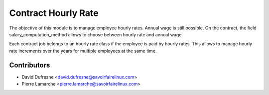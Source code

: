 Contract Hourly Rate
====================
The objective of this module is to manage employee hourly rates. Annual wage
is still possible. On the contract, the field salary_computation_method allows
to choose between hourly rate and annual wage.

Each contract job belongs to an hourly rate class if the employee is paid
by hourly rates. This allows to manage hourly rate increments over the years
for multiple employees at the same time.

Contributors
------------
* David Dufresne <david.dufresne@savoirfairelinux.com>
* Pierre Lamarche <pierre.lamarche@savoirfairelinux.com>
